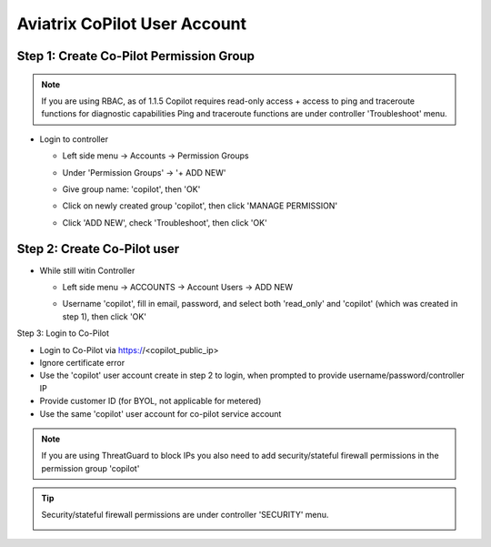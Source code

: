 .. meta::
  :description: Aviatrix Getting Started
  :keywords: CoPilot,user account


============================================================
Aviatrix CoPilot User Account
============================================================


Step 1: Create Co-Pilot Permission Group
========================================

.. note::
  If you are using RBAC, as of 1.1.5 Copilot requires read-only access + access to ping and traceroute functions for diagnostic capabilities
  Ping and traceroute functions are under controller 'Troubleshoot' menu.

- Login to controller
  
  - Left side menu -> Accounts -> Permission Groups

    |copilot_user_account_1|
  
  - Under 'Permission Groups' -> '+ ADD NEW'
  
    |copilot_user_account_2|

  - Give group name: 'copilot', then 'OK'

    |copilot_user_account_3|

  - Click on newly created group 'copilot', then click 'MANAGE PERMISSION'
    
    |copilot_user_account_4|

  - Click 'ADD NEW', check 'Troubleshoot', then click 'OK'

    |copilot_user_account_5|

Step 2: Create Co-Pilot user
============================

- While still witin Controller

  - Left side menu -> ACCOUNTS -> Account Users -> ADD NEW

    |copilot_user_account_6|
    
  - Username 'copilot', fill in email, password, and select both 'read_only' and 'copilot' (which was created in step 1), then click 'OK'
  
    |copilot_user_account_7|

Step 3: Login to Co-Pilot

- Login to Co-Pilot via https://<copilot_public_ip>
- Ignore certificate error
- Use the 'copilot' user account create in step 2 to login, when prompted to provide username/password/controller IP
- Provide customer ID (for BYOL, not applicable for metered)
- Use the same 'copilot' user account for co-pilot service account

.. note::
  If you are using ThreatGuard to block IPs you also need to add security/stateful firewall permissions in the permission group 'copilot'

.. tip:: Security/stateful firewall permissions are under controller 'SECURITY' menu.

  |copilot_user_account_8|

.. |copilot_user_account_1| image:: copilot_user_account_media/01.png
   :scale: 50%

.. |copilot_user_account_2| image:: copilot_user_account_media/02.png
   :scale: 50%

.. |copilot_user_account_3| image:: copilot_user_account_media/03.png
   :scale: 50%

.. |copilot_user_account_4| image:: copilot_user_account_media/04.png
   :scale: 50%

.. |copilot_user_account_5| image:: copilot_user_account_media/05.png
   :scale: 50%

.. |copilot_user_account_6| image:: copilot_user_account_media/06.png
   :scale: 50%

.. |copilot_user_account_7| image:: copilot_user_account_media/07.png
   :scale: 50%

.. |copilot_user_account_8| image:: copilot_user_account_media/08.png
   :scale: 50%

.. disqus::
